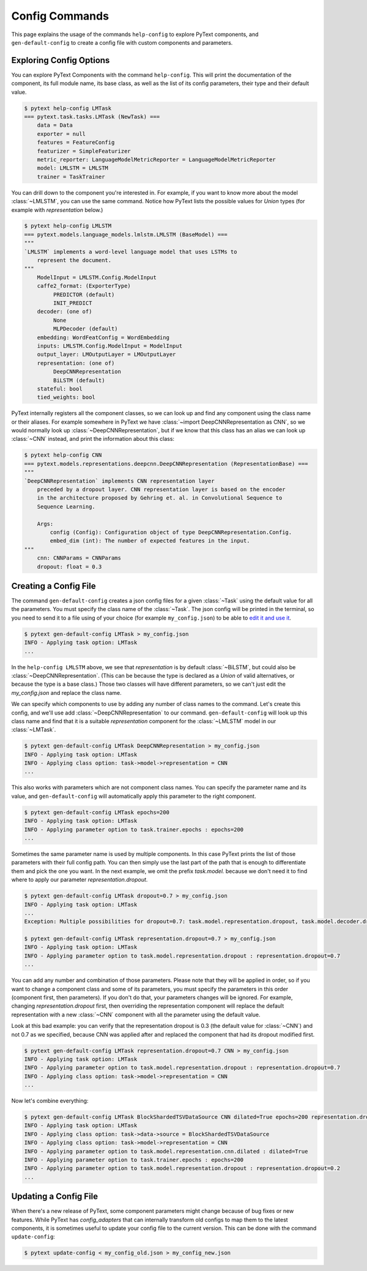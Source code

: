 Config Commands
===============

This page explains the usage of the commands ``help-config`` to explore PyText components, and ``gen-default-config`` to create a config file with custom components and parameters.

Exploring Config Options
------------------------

You can explore PyText Components with the command ``help-config``. This will print the documentation of the component, its full module name, its base class, as well as the list of its config parameters, their type and their default value.

.. code-block:: console

    $ pytext help-config LMTask
    === pytext.task.tasks.LMTask (NewTask) ===
        data = Data
        exporter = null
        features = FeatureConfig
        featurizer = SimpleFeaturizer
        metric_reporter: LanguageModelMetricReporter = LanguageModelMetricReporter
        model: LMLSTM = LMLSTM
        trainer = TaskTrainer

You can drill down to the component you're interested in. For example, if you want to know more about the model :class:`~LMLSTM`, you can use the same command. Notice how PyText lists the possible values for `Union` types (for example with `representation` below.)

.. code-block:: console

    $ pytext help-config LMLSTM
    === pytext.models.language_models.lmlstm.LMLSTM (BaseModel) ===
    """
    `LMLSTM` implements a word-level language model that uses LSTMs to
        represent the document.
    """
        ModelInput = LMLSTM.Config.ModelInput
        caffe2_format: (ExporterType)
             PREDICTOR (default)
             INIT_PREDICT
        decoder: (one of)
             None
             MLPDecoder (default)
        embedding: WordFeatConfig = WordEmbedding
        inputs: LMLSTM.Config.ModelInput = ModelInput
        output_layer: LMOutputLayer = LMOutputLayer
        representation: (one of)
             DeepCNNRepresentation
             BiLSTM (default)
        stateful: bool
        tied_weights: bool


PyText internally registers all the component classes, so we can look up and find any component using the class name or their aliases. For example somewhere in PyText we have :class:`~import DeepCNNRepresentation as CNN`, so we would normally look up :class:`~DeepCNNRepresentation`, but if we know that this class has an alias we can look up :class:`~CNN` instead, and print the information about this class:

.. code-block:: console

    $ pytext help-config CNN
    === pytext.models.representations.deepcnn.DeepCNNRepresentation (RepresentationBase) ===
    """
    `DeepCNNRepresentation` implements CNN representation layer
        preceded by a dropout layer. CNN representation layer is based on the encoder
        in the architecture proposed by Gehring et. al. in Convolutional Sequence to
        Sequence Learning.

        Args:
            config (Config): Configuration object of type DeepCNNRepresentation.Config.
            embed_dim (int): The number of expected features in the input.
    """
        cnn: CNNParams = CNNParams
        dropout: float = 0.3


Creating a Config File
----------------------

The command ``gen-default-config`` creates a json config files for a given :class:`~Task` using the default value for all the parameters. You must specify the class name of the :class:`~Task`. The json config will be printed in the terminal, so you need to send it to a file using of your choice (for example ``my_config.json``) to be able to `edit it and use it <config_files.html>`_.

.. code-block:: console

    $ pytext gen-default-config LMTask > my_config.json
    INFO - Applying task option: LMTask
    ...


In the ``help-config LMLSTM`` above, we see that `representation` is by default :class:`~BiLSTM`, but could also be :class:`~DeepCNNRepresentation`. (This can be because the type is declared as a `Union` of valid alternatives, or because the type is a base class.) Those two classes will have different parameters, so we can't just edit the `my_config.json` and replace the class name.

We can specify which components to use by adding any number of class names to the command. Let's create this config, and we'll use add :class:`~DeepCNNRepresentation` to our command. ``gen-default-config`` will look up this class name and find that it is a suitable `representation` component for the :class:`~LMLSTM` model in our :class:`~LMTask`.

.. code-block:: console

    $ pytext gen-default-config LMTask DeepCNNRepresentation > my_config.json
    INFO - Applying task option: LMTask
    INFO - Applying class option: task->model->representation = CNN
    ...


This also works with parameters which are not component class names. You can specify the parameter name and its value, and ``gen-default-config`` will automatically apply this parameter to the right component.

.. code-block:: console

    $ pytext gen-default-config LMTask epochs=200
    INFO - Applying task option: LMTask
    INFO - Applying parameter option to task.trainer.epochs : epochs=200
    ...


Sometimes the same parameter name is used by multiple components. In this case PyText prints the list of those parameters with their full config path. You can then simply use the last part of the path that is enough to differentiate them and pick the one you want. In the next example, we omit the prefix `task.model.` because we don't need it to find where to apply our parameter `representation.dropout`.

.. code-block:: console

    $ pytext gen-default-config LMTask dropout=0.7 > my_config.json
    INFO - Applying task option: LMTask
    ...
    Exception: Multiple possibilities for dropout=0.7: task.model.representation.dropout, task.model.decoder.dropout

    $ pytext gen-default-config LMTask representation.dropout=0.7 > my_config.json
    INFO - Applying task option: LMTask
    INFO - Applying parameter option to task.model.representation.dropout : representation.dropout=0.7
    ...


You can add any number and combination of those parameters. Please note that they will be applied in order, so if you want to change a component class and some of its parameters, you must specify the parameters in this order (component first, then parameters). If you don't do that, your parameters changes will be ignored. For example, changing `representation.dropout` first, then overriding the representation component will replace the default representation with a new :class:`~CNN` component with all the parameter using the default value.

Look at this bad example: you can verify that the representation dropout is 0.3 (the default value for :class:`~CNN`) and not 0.7 as we specified, because CNN was applied after and replaced the component that had its dropout modified first.

.. code-block:: console

    $ pytext gen-default-config LMTask representation.dropout=0.7 CNN > my_config.json
    INFO - Applying task option: LMTask
    INFO - Applying parameter option to task.model.representation.dropout : representation.dropout=0.7
    INFO - Applying class option: task->model->representation = CNN
    ...


Now let's combine everything:

.. code-block:: console

    $ pytext gen-default-config LMTask BlockShardedTSVDataSource CNN dilated=True epochs=200 representation.dropout=0.7 > my_config.json
    INFO - Applying task option: LMTask
    INFO - Applying class option: task->data->source = BlockShardedTSVDataSource
    INFO - Applying class option: task->model->representation = CNN
    INFO - Applying parameter option to task.model.representation.cnn.dilated : dilated=True
    INFO - Applying parameter option to task.trainer.epochs : epochs=200
    INFO - Applying parameter option to task.model.representation.dropout : representation.dropout=0.2
    ...


Updating a Config File
----------------------

When there's a new release of PyText, some component parameters might change because of bug fixes or new features. While PyText has `config_adapters` that can internally transform old configs to map them to the latest components, it is sometimes useful to update your config file to the current version. This can be done with the command ``update-config``:

.. code-block:: console

    $ pytext update-config < my_config_old.json > my_config_new.json

